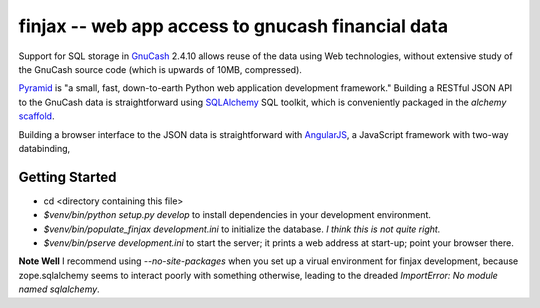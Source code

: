 finjax -- web app access to gnucash financial data
===================================================

Support for SQL storage in GnuCash__ 2.4.10 allows reuse of the data
using Web technologies, without extensive study of the GnuCash source
code (which is upwards of 10MB, compressed).

__ http://gnucash.org/

Pyramid__ is "a small, fast, down-to-earth Python web application
development framework." Building a RESTful JSON API to the GnuCash
data is straightforward using SQLAlchemy__ SQL toolkit, which is
conveniently packaged in the `alchemy` scaffold__.

__ http://docs.pylonsproject.org/projects/pyramid/en/1.3-branch/
__ http://docs.sqlalchemy.org/
__ http://docs.pylonsproject.org/projects/pyramid/en/1.3-branch/narr/project.html#scaffolds-included-with-pyramid

Building a browser interface to the JSON data is straightforward
with AngularJS__, a JavaScript framework with two-way databinding,

__ http://docs.angularjs.org/


Getting Started
---------------

- cd <directory containing this file>

- `$venv/bin/python setup.py develop` to install dependencies
  in your development environment.

- `$venv/bin/populate_finjax development.ini` to initialize
  the database. *I think this is not quite right.*

- `$venv/bin/pserve development.ini` to start the server;
  it prints a web address at start-up; point your browser there.

**Note Well** I recommend using `--no-site-packages` when you
set up a virual environment for finjax development, because
zope.sqlalchemy seems to interact poorly with something otherwise,
leading to the dreaded `ImportError: No module named sqlalchemy`.

